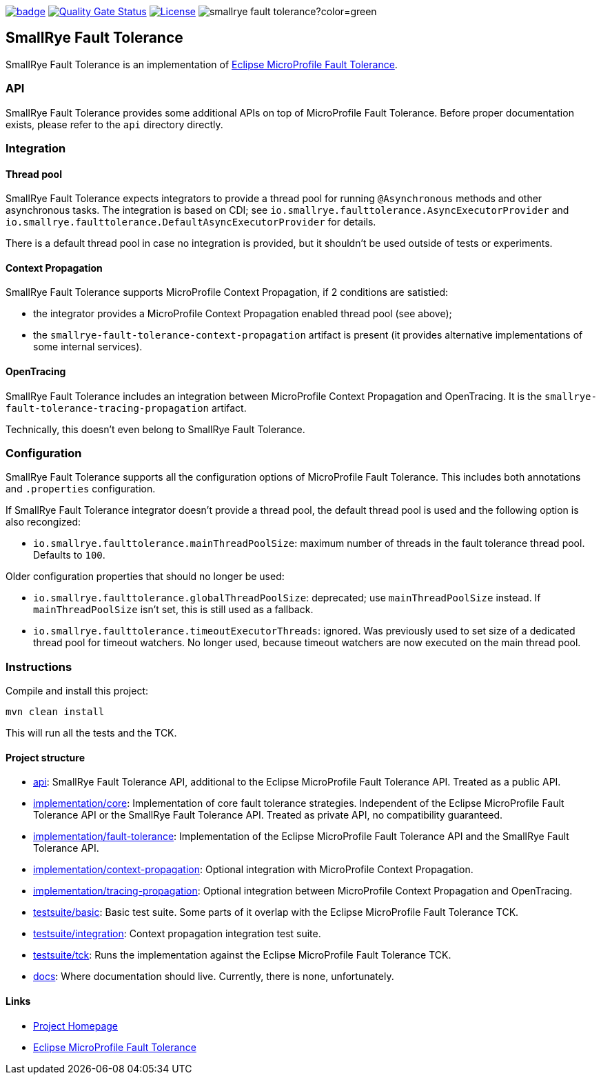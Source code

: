 :microprofile-fault-tolerance: https://github.com/eclipse/microprofile-fault-tolerance/
:ci: https://github.com/smallrye/smallrye-fault-tolerance/actions?query=workflow%3A%22SmallRye+Build%22
:sonar: https://sonarcloud.io/dashboard?id=smallrye_smallrye-fault-tolerance

image:https://github.com/smallrye/smallrye-fault-tolerance/workflows/SmallRye%20Build/badge.svg?branch=master[link={ci}]
image:https://sonarcloud.io/api/project_badges/measure?project=smallrye_smallrye-fault-tolerance&metric=alert_status["Quality Gate Status", link={sonar}]
image:https://img.shields.io/github/license/smallrye/smallrye-fault-tolerance.svg["License", link="http://www.apache.org/licenses/LICENSE-2.0"]
image:https://img.shields.io/maven-central/v/io.smallrye/smallrye-fault-tolerance?color=green[]

== SmallRye Fault Tolerance

SmallRye Fault Tolerance is an implementation of {microprofile-fault-tolerance}[Eclipse MicroProfile Fault Tolerance].

=== API

SmallRye Fault Tolerance provides some additional APIs on top of MicroProfile Fault Tolerance.
Before proper documentation exists, please refer to the `api` directory directly.

=== Integration

==== Thread pool

SmallRye Fault Tolerance expects integrators to provide a thread pool for running `@Asynchronous` methods and other asynchronous tasks.
The integration is based on CDI; see `io.smallrye.faulttolerance.AsyncExecutorProvider` and `io.smallrye.faulttolerance.DefaultAsyncExecutorProvider` for details.

There is a default thread pool in case no integration is provided, but it shouldn't be used outside of tests or experiments.

==== Context Propagation

SmallRye Fault Tolerance supports MicroProfile Context Propagation, if 2 conditions are satistied:

- the integrator provides a MicroProfile Context Propagation enabled thread pool (see above);
- the `smallrye-fault-tolerance-context-propagation` artifact is present (it provides alternative implementations of some internal services).

==== OpenTracing

SmallRye Fault Tolerance includes an integration between MicroProfile Context Propagation and OpenTracing.
It is the `smallrye-fault-tolerance-tracing-propagation` artifact.

Technically, this doesn't even belong to SmallRye Fault Tolerance.

=== Configuration

SmallRye Fault Tolerance supports all the configuration options of MicroProfile Fault Tolerance.
This includes both annotations and `.properties` configuration.

If SmallRye Fault Tolerance integrator doesn't provide a thread pool, the default thread pool is used and the following option is also recongized:

- `io.smallrye.faulttolerance.mainThreadPoolSize`: maximum number of threads in the fault tolerance thread pool.
  Defaults to `100`.

Older configuration properties that should no longer be used:

- `io.smallrye.faulttolerance.globalThreadPoolSize`: deprecated; use `mainThreadPoolSize` instead.
  If `mainThreadPoolSize` isn't set, this is still used as a fallback.

- `io.smallrye.faulttolerance.timeoutExecutorThreads`: ignored.
  Was previously used to set size of a dedicated thread pool for timeout watchers.
  No longer used, because timeout watchers are now executed on the main thread pool.

=== Instructions

Compile and install this project:

[source,bash]
----
mvn clean install
----

This will run all the tests and the TCK.

==== Project structure

* link:api[]:  SmallRye Fault Tolerance API, additional to the Eclipse MicroProfile Fault Tolerance API.
  Treated as a public API.
* link:implementation/core[]: Implementation of core fault tolerance strategies.
  Independent of the Eclipse MicroProfile Fault Tolerance API or the SmallRye Fault Tolerance API.
  Treated as private API, no compatibility guaranteed.
* link:implementation/fault-tolerance[]: Implementation of the Eclipse MicroProfile Fault Tolerance API and the SmallRye Fault Tolerance API.
* link:implementation/context-propagation[]: Optional integration with MicroProfile Context Propagation.
* link:implementation/tracing-propagation[]: Optional integration between MicroProfile Context Propagation and OpenTracing.
* link:testsuite/basic[]: Basic test suite.
  Some parts of it overlap with the Eclipse MicroProfile Fault Tolerance TCK.
* link:testsuite/integration[]: Context propagation integration test suite.
* link:testsuite/tck[]: Runs the implementation against the Eclipse MicroProfile Fault Tolerance TCK.
* link:docs[]: Where documentation should live.
  Currently, there is none, unfortunately.

==== Links

* http://github.com/smallrye/smallrye-fault-tolerance/[Project Homepage]
* {microprofile-fault-tolerance}[Eclipse MicroProfile Fault Tolerance]
